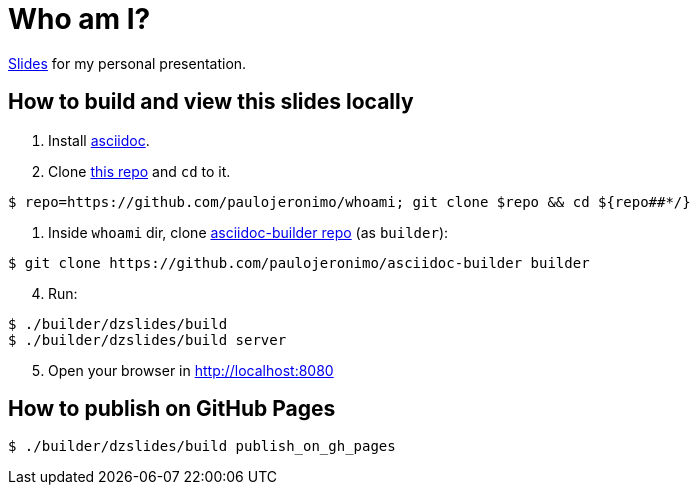= Who am I?

https://paulojeronimo.github.io/whoami[Slides] for my personal presentation.

== How to build and view this slides locally

. Install http://www.methods.co.nz/asciidoc/[asciidoc].
. Clone https://github.com/paulojeronimo/whoami[this repo] and `cd` to it.

----
$ repo=https://github.com/paulojeronimo/whoami; git clone $repo && cd ${repo##*/}
----

. Inside `whoami` dir, clone https://github.com/paulojeronimo/asciidoc-builder[asciidoc-builder repo] (as `builder`):

----
$ git clone https://github.com/paulojeronimo/asciidoc-builder builder
----

[start=4]
. Run:

----
$ ./builder/dzslides/build
$ ./builder/dzslides/build server
----

[start=5]
. Open your browser in http://localhost:8080

== How to publish on GitHub Pages

----
$ ./builder/dzslides/build publish_on_gh_pages
----
